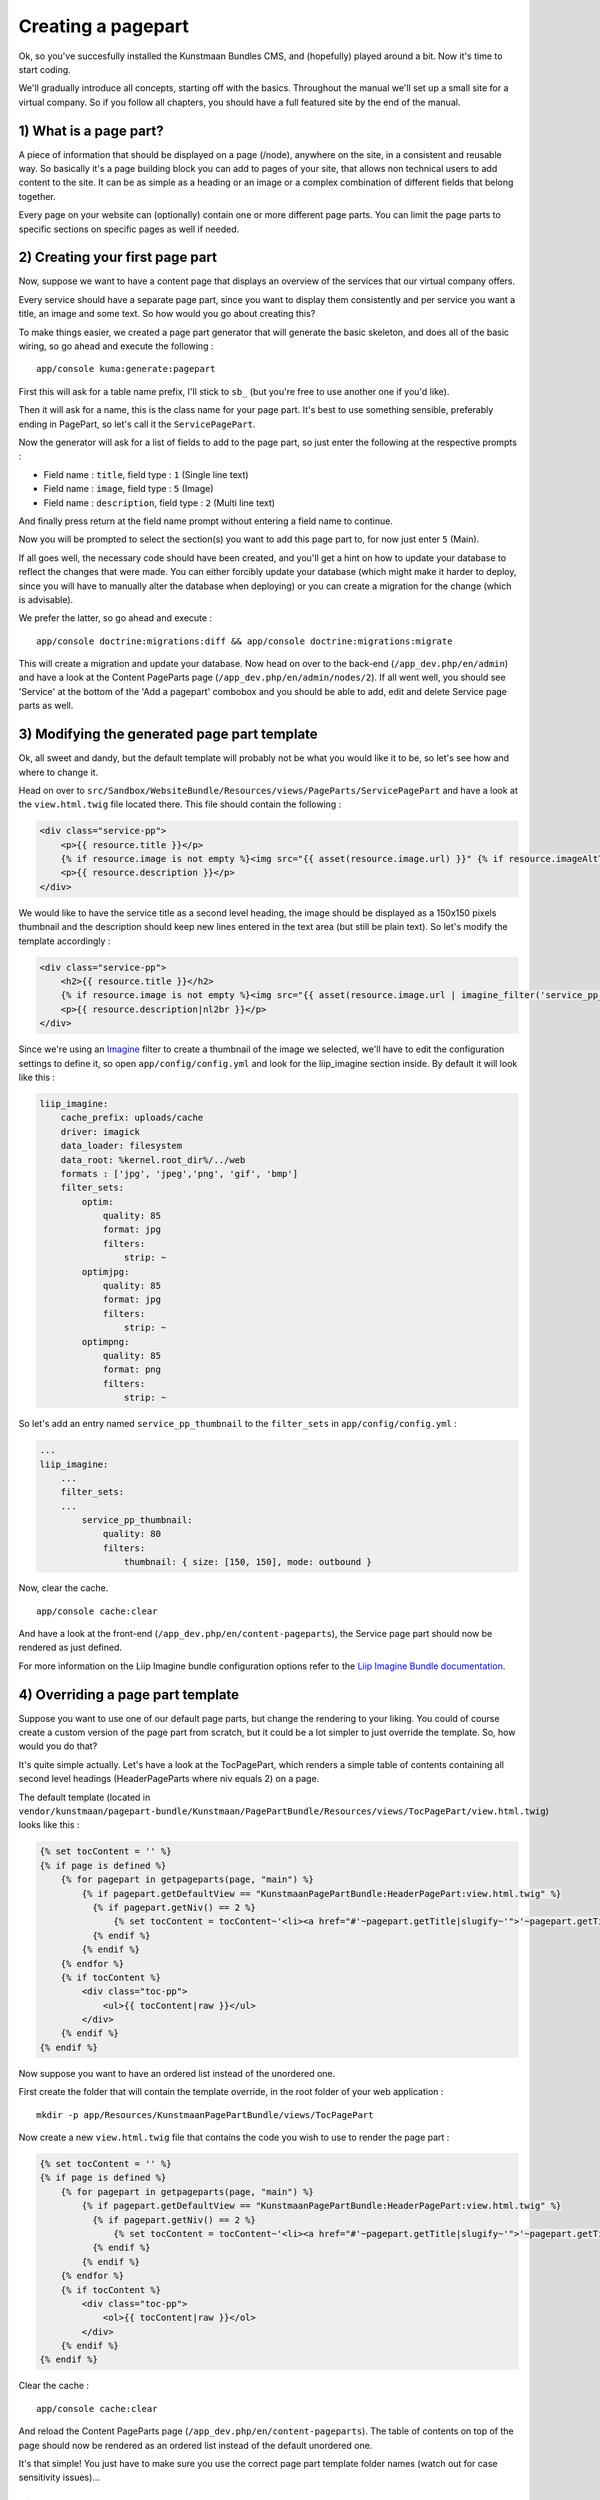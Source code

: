 Creating a pagepart
===================

Ok, so you've succesfully installed the Kunstmaan Bundles CMS, and
(hopefully) played around a bit. Now it's time to start coding.

We'll gradually introduce all concepts, starting off with the basics.
Throughout the manual we'll set up a small site for a virtual company.
So if you follow all chapters, you should have a full featured site by
the end of the manual.

1) What is a page part?
-----------------------

A piece of information that should be displayed on a page (/node),
anywhere on the site, in a consistent and reusable way. So basically
it's a page building block you can add to pages of your site, that
allows non technical users to add content to the site. It can be as
simple as a heading or an image or a complex combination of different
fields that belong together.

Every page on your website can (optionally) contain one or more
different page parts. You can limit the page parts to specific sections
on specific pages as well if needed.

2) Creating your first page part
--------------------------------

Now, suppose we want to have a content page that displays an overview of
the services that our virtual company offers.

Every service should have a separate page part, since you want to
display them consistently and per service you want a title, an image and
some text. So how would you go about creating this?

To make things easier, we created a page part generator that will
generate the basic skeleton, and does all of the basic wiring, so go
ahead and execute the following :

::

    app/console kuma:generate:pagepart

First this will ask for a table name prefix, I'll stick to ``sb_`` (but
you're free to use another one if you'd like).

Then it will ask for a name, this is the class name for your page part.
It's best to use something sensible, preferably ending in PagePart, so
let's call it the ``ServicePagePart``.

Now the generator will ask for a list of fields to add to the page part,
so just enter the following at the respective prompts :

-  Field name : ``title``, field type : ``1`` (Single line text)
-  Field name : ``image``, field type : ``5`` (Image)
-  Field name : ``description``, field type : ``2`` (Multi line text)

And finally press return at the field name prompt without entering a
field name to continue.

Now you will be prompted to select the section(s) you want to add this
page part to, for now just enter ``5`` (Main).

If all goes well, the necessary code should have been created, and
you'll get a hint on how to update your database to reflect the changes
that were made. You can either forcibly update your database (which
might make it harder to deploy, since you will have to manually alter
the database when deploying) or you can create a migration for the
change (which is advisable).

We prefer the latter, so go ahead and execute :

::

    app/console doctrine:migrations:diff && app/console doctrine:migrations:migrate

This will create a migration and update your database. Now head on over
to the back-end (``/app_dev.php/en/admin``) and have a look at the
Content PageParts page (``/app_dev.php/en/admin/nodes/2``). If all went
well, you should see 'Service' at the bottom of the 'Add a pagepart'
combobox and you should be able to add, edit and delete Service page
parts as well.

3) Modifying the generated page part template
---------------------------------------------

Ok, all sweet and dandy, but the default template will probably not be
what you would like it to be, so let's see how and where to change it.

Head on over to
``src/Sandbox/WebsiteBundle/Resources/views/PageParts/ServicePagePart``
and have a look at the ``view.html.twig`` file located there. This file
should contain the following :

.. code:: html

    <div class="service-pp">
        <p>{{ resource.title }}</p>
        {% if resource.image is not empty %}<img src="{{ asset(resource.image.url) }}" {% if resource.imageAltText is not empty %}alt="{{ resource.imageAltText }}"{% endif %} />{% endif %}
        <p>{{ resource.description }}</p>
    </div>

We would like to have the service title as a second level heading, the
image should be displayed as a 150x150 pixels thumbnail and the
description should keep new lines entered in the text area (but still be
plain text). So let's modify the template accordingly :

.. code:: html

    <div class="service-pp">
        <h2>{{ resource.title }}</h2>
        {% if resource.image is not empty %}<img src="{{ asset(resource.image.url | imagine_filter('service_pp_thumbnail')) }}" {% if resource.imageAltText is not empty %}alt="{{ resource.imageAltText }}"{% endif %} align="left" class="img-thumbnail" />{% endif %}
        <p>{{ resource.description|nl2br }}</p>
    </div>

Since we're using an
`Imagine <http://imagine.readthedocs.org/en/latest/>`__ filter to create
a thumbnail of the image we selected, we'll have to edit the
configuration settings to define it, so open ``app/config/config.yml``
and look for the liip\_imagine section inside. By default it will look
like this :

.. code:: yml

    liip_imagine:
        cache_prefix: uploads/cache
        driver: imagick
        data_loader: filesystem
        data_root: %kernel.root_dir%/../web
        formats : ['jpg', 'jpeg','png', 'gif', 'bmp']
        filter_sets:
            optim:
                quality: 85
                format: jpg
                filters:
                    strip: ~
            optimjpg:
                quality: 85
                format: jpg
                filters:
                    strip: ~
            optimpng:
                quality: 85
                format: png
                filters:
                    strip: ~

So let's add an entry named ``service_pp_thumbnail`` to the
``filter_sets`` in ``app/config/config.yml`` :

.. code:: yml

    ...
    liip_imagine:
        ...
        filter_sets:
        ...
            service_pp_thumbnail:
                quality: 80
                filters:
                    thumbnail: { size: [150, 150], mode: outbound }

Now, clear the cache.

::

    app/console cache:clear

And have a look at the front-end
(``/app_dev.php/en/content-pageparts``), the Service page part should
now be rendered as just defined.

For more information on the Liip Imagine bundle configuration options
refer to the `Liip Imagine Bundle
documentation <https://github.com/liip/LiipImagineBundle/blob/master/Resources/doc/index.md>`__.

4) Overriding a page part template
----------------------------------

Suppose you want to use one of our default page parts, but change the
rendering to your liking. You could of course create a custom version of
the page part from scratch, but it could be a lot simpler to just
override the template. So, how would you do that?

It's quite simple actually. Let's have a look at the TocPagePart, which
renders a simple table of contents containing all second level headings
(HeaderPageParts where niv equals 2) on a page.

The default template (located in
``vendor/kunstmaan/pagepart-bundle/Kunstmaan/PagePartBundle/Resources/views/TocPagePart/view.html.twig``)
looks like this :

.. code:: html

    {% set tocContent = '' %}
    {% if page is defined %}
        {% for pagepart in getpageparts(page, "main") %}
            {% if pagepart.getDefaultView == "KunstmaanPagePartBundle:HeaderPagePart:view.html.twig" %}
              {% if pagepart.getNiv() == 2 %}
                  {% set tocContent = tocContent~'<li><a href="#'~pagepart.getTitle|slugify~'">'~pagepart.getTitle~'</a></li>' %}
              {% endif %}
            {% endif %}
        {% endfor %}
        {% if tocContent %}
            <div class="toc-pp">
                <ul>{{ tocContent|raw }}</ul>
            </div>
        {% endif %}
    {% endif %}

Now suppose you want to have an ordered list instead of the unordered
one.

First create the folder that will contain the template override, in the
root folder of your web application :

::

    mkdir -p app/Resources/KunstmaanPagePartBundle/views/TocPagePart

Now create a new ``view.html.twig`` file that contains the code you wish
to use to render the page part :

.. code:: html

    {% set tocContent = '' %}
    {% if page is defined %}
        {% for pagepart in getpageparts(page, "main") %}
            {% if pagepart.getDefaultView == "KunstmaanPagePartBundle:HeaderPagePart:view.html.twig" %}
              {% if pagepart.getNiv() == 2 %}
                  {% set tocContent = tocContent~'<li><a href="#'~pagepart.getTitle|slugify~'">'~pagepart.getTitle~'</a></li>' %}
              {% endif %}
            {% endif %}
        {% endfor %}
        {% if tocContent %}
            <div class="toc-pp">
                <ol>{{ tocContent|raw }}</ol>
            </div>
        {% endif %}
    {% endif %}

Clear the cache :

::

    app/console cache:clear

And reload the Content PageParts page
(``/app_dev.php/en/content-pageparts``). The table of contents on top of
the page should now be rendered as an ordered list instead of the
default unordered one.

It's that simple! You just have to make sure you use the correct page
part template folder names (watch out for case sensitivity issues)...

5) Summary
----------

Creating a basic page part is as simple as this :

::

    app/console kuma:generate:pagepart

6) Under the hood
-----------------

-  ``src/YourVendor/YourWebsiteBundle/Resources/config/pageparts``
   contains the YML files for every page section.
-  ``src/YourVendor/YourWebsiteBundle/Entity/PageParts`` contains the
   source code of the page part entities.
-  ``src/YourVendor/YourWebsiteBundle/Form/PageParts`` contains the
   source code of the AdminTypes for your page parts (ie. the definition
   of the page part entry form).
-  ``src/YourVendor/YourWebsiteBundle/Resources/views/PageParts``
   contains the Twig views for your page parts (every page part will be
   stored in a separate folder).
-  ``app/Resources/KunstmaanPagePartBundle/views`` contains template
   overrides you defined.
